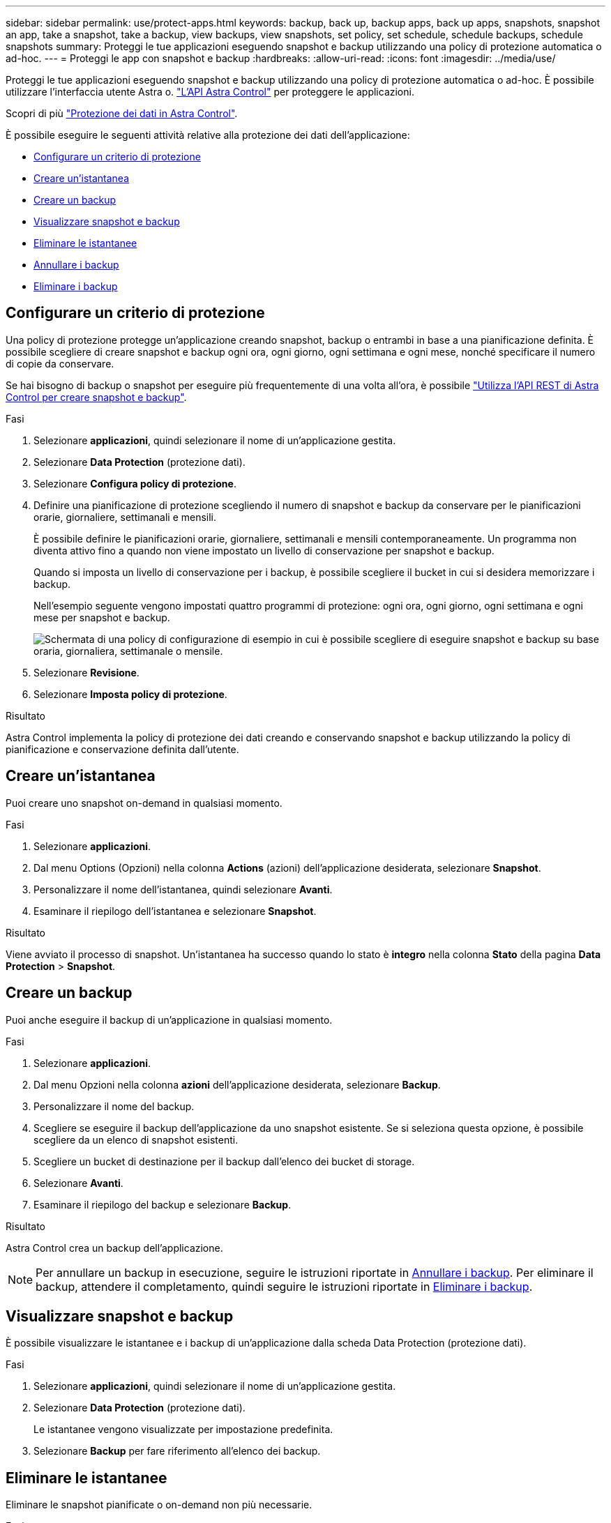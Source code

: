 ---
sidebar: sidebar 
permalink: use/protect-apps.html 
keywords: backup, back up, backup apps, back up apps, snapshots, snapshot an app, take a snapshot, take a backup, view backups, view snapshots, set policy, set schedule, schedule backups, schedule snapshots 
summary: Proteggi le tue applicazioni eseguendo snapshot e backup utilizzando una policy di protezione automatica o ad-hoc. 
---
= Proteggi le app con snapshot e backup
:hardbreaks:
:allow-uri-read: 
:icons: font
:imagesdir: ../media/use/


[role="lead"]
Proteggi le tue applicazioni eseguendo snapshot e backup utilizzando una policy di protezione automatica o ad-hoc. È possibile utilizzare l'interfaccia utente Astra o. https://docs.netapp.com/us-en/astra-automation/index.html["L'API Astra Control"^] per proteggere le applicazioni.

Scopri di più link:../learn/data-protection.html["Protezione dei dati in Astra Control"^].

È possibile eseguire le seguenti attività relative alla protezione dei dati dell'applicazione:

* <<Configurare un criterio di protezione>>
* <<Creare un'istantanea>>
* <<Creare un backup>>
* <<Visualizzare snapshot e backup>>
* <<Eliminare le istantanee>>
* <<Annullare i backup>>
* <<Eliminare i backup>>




== Configurare un criterio di protezione

Una policy di protezione protegge un'applicazione creando snapshot, backup o entrambi in base a una pianificazione definita. È possibile scegliere di creare snapshot e backup ogni ora, ogni giorno, ogni settimana e ogni mese, nonché specificare il numero di copie da conservare.

Se hai bisogno di backup o snapshot per eseguire più frequentemente di una volta all'ora, è possibile https://docs.netapp.com/us-en/astra-automation/workflows/workflows_before.html["Utilizza l'API REST di Astra Control per creare snapshot e backup"^].

.Fasi
. Selezionare *applicazioni*, quindi selezionare il nome di un'applicazione gestita.
. Selezionare *Data Protection* (protezione dati).
. Selezionare *Configura policy di protezione*.
. Definire una pianificazione di protezione scegliendo il numero di snapshot e backup da conservare per le pianificazioni orarie, giornaliere, settimanali e mensili.
+
È possibile definire le pianificazioni orarie, giornaliere, settimanali e mensili contemporaneamente. Un programma non diventa attivo fino a quando non viene impostato un livello di conservazione per snapshot e backup.

+
Quando si imposta un livello di conservazione per i backup, è possibile scegliere il bucket in cui si desidera memorizzare i backup.

+
Nell'esempio seguente vengono impostati quattro programmi di protezione: ogni ora, ogni giorno, ogni settimana e ogni mese per snapshot e backup.

+
image:screenshot-protection-policy.png["Schermata di una policy di configurazione di esempio in cui è possibile scegliere di eseguire snapshot e backup su base oraria, giornaliera, settimanale o mensile."]

. Selezionare *Revisione*.
. Selezionare *Imposta policy di protezione*.


.Risultato
Astra Control implementa la policy di protezione dei dati creando e conservando snapshot e backup utilizzando la policy di pianificazione e conservazione definita dall'utente.



== Creare un'istantanea

Puoi creare uno snapshot on-demand in qualsiasi momento.

.Fasi
. Selezionare *applicazioni*.
. Dal menu Options (Opzioni) nella colonna *Actions* (azioni) dell'applicazione desiderata, selezionare *Snapshot*.
. Personalizzare il nome dell'istantanea, quindi selezionare *Avanti*.
. Esaminare il riepilogo dell'istantanea e selezionare *Snapshot*.


.Risultato
Viene avviato il processo di snapshot. Un'istantanea ha successo quando lo stato è *integro* nella colonna *Stato* della pagina *Data Protection* > *Snapshot*.



== Creare un backup

Puoi anche eseguire il backup di un'applicazione in qualsiasi momento.

ifdef::azure[]

[NOTE]
====
Tenere presente come viene gestito lo spazio di storage quando si esegue il backup di un'applicazione ospitata sullo storage Azure NetApp Files. Fare riferimento a. link:../learn/azure-storage.html#application-backups["Backup delle applicazioni"] per ulteriori informazioni.

====
endif::azure[]

.Fasi
. Selezionare *applicazioni*.
. Dal menu Opzioni nella colonna *azioni* dell'applicazione desiderata, selezionare *Backup*.
. Personalizzare il nome del backup.
. Scegliere se eseguire il backup dell'applicazione da uno snapshot esistente. Se si seleziona questa opzione, è possibile scegliere da un elenco di snapshot esistenti.
. Scegliere un bucket di destinazione per il backup dall'elenco dei bucket di storage.
. Selezionare *Avanti*.
. Esaminare il riepilogo del backup e selezionare *Backup*.


.Risultato
Astra Control crea un backup dell'applicazione.


NOTE: Per annullare un backup in esecuzione, seguire le istruzioni riportate in <<Annullare i backup>>. Per eliminare il backup, attendere il completamento, quindi seguire le istruzioni riportate in <<Eliminare i backup>>.



== Visualizzare snapshot e backup

È possibile visualizzare le istantanee e i backup di un'applicazione dalla scheda Data Protection (protezione dati).

.Fasi
. Selezionare *applicazioni*, quindi selezionare il nome di un'applicazione gestita.
. Selezionare *Data Protection* (protezione dati).
+
Le istantanee vengono visualizzate per impostazione predefinita.

. Selezionare *Backup* per fare riferimento all'elenco dei backup.




== Eliminare le istantanee

Eliminare le snapshot pianificate o on-demand non più necessarie.

.Fasi
. Selezionare *applicazioni*, quindi selezionare il nome di un'applicazione gestita.
. Selezionare *Data Protection* (protezione dati).
. Dal menu Options (Opzioni) nella colonna *Actions* (azioni) per lo snapshot desiderato, selezionare *Delete snapshot* (Elimina snapshot).
. Digitare la parola "DELETE" per confermare l'eliminazione, quindi selezionare *Yes, Delete snapshot*.


.Risultato
Astra Control elimina lo snapshot.



== Annullare i backup

È possibile annullare un backup in corso.


TIP: Per annullare un backup, il backup deve essere in `Running` stato. Non è possibile annullare un backup in `Pending` stato.

.Fasi
. Selezionare *applicazioni*, quindi selezionare il nome di un'applicazione.
. Selezionare *Data Protection* (protezione dati).
. Selezionare *Backup*.
. Dal menu Options (Opzioni) nella colonna *Actions* (azioni) per il backup desiderato, selezionare *Cancel* (Annulla).
. Digitare la parola "CANCEL" per confermare l'operazione, quindi selezionare *Yes, CANCEL backup* (Sì, Annulla backup*).




== Eliminare i backup

Eliminare i backup pianificati o on-demand non più necessari.


NOTE: Per annullare un backup in esecuzione, seguire le istruzioni riportate in <<Annullare i backup>>. Per eliminare il backup, attendere che sia stato completato, quindi seguire queste istruzioni.

.Fasi
. Selezionare *applicazioni*, quindi selezionare il nome di un'applicazione.
. Selezionare *Data Protection* (protezione dati).
. Selezionare *Backup*.
. Dal menu Options (Opzioni) nella colonna *Actions* (azioni) per il backup desiderato, selezionare *Delete backup* (Elimina backup).
. Digitare la parola "DELETE" per confermare l'eliminazione, quindi selezionare *Yes, Delete backup*.


.Risultato
Astra Control elimina il backup.
